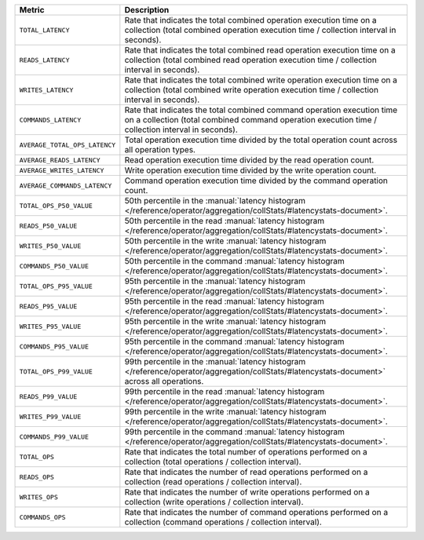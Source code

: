 .. list-table::
   :widths: 20 80
   :header-rows: 1

   * - Metric
     - Description 

   * - ``TOTAL_LATENCY``
     - Rate that indicates the total combined operation 
       execution time on a collection (total combined 
       operation execution time / collection interval in seconds).

   * - ``READS_LATENCY``
     - Rate that indicates the total combined read operation execution 
       time on a collection (total combined read operation execution 
       time / collection interval in seconds).

   * - ``WRITES_LATENCY``
     - Rate that indicates the total combined write operation 
       execution time on a collection (total combined write operation 
       execution time / collection interval in seconds).

   * - ``COMMANDS_LATENCY``
     - Rate that indicates the total combined command operation 
       execution time on a collection (total combined command operation 
       execution time / collection interval in seconds).

   * - ``AVERAGE_TOTAL_OPS_LATENCY``
     - Total operation execution time divided by the total operation 
       count across all operation types.

   * - ``AVERAGE_READS_LATENCY``
     - Read operation execution time divided by the read operation 
       count.

   * - ``AVERAGE_WRITES_LATENCY``
     - Write operation execution time divided by the write operation 
       count.

   * - ``AVERAGE_COMMANDS_LATENCY``
     - Command operation execution time divided by the command 
       operation count.
 
   * - ``TOTAL_OPS_P50_VALUE``
     - 50th percentile in the :manual:`latency histogram 
       </reference/operator/aggregation/collStats/#latencystats-document>`.

   * - ``READS_P50_VALUE``
     - 50th percentile in the read :manual:`latency histogram 
       </reference/operator/aggregation/collStats/#latencystats-document>`.

   * - ``WRITES_P50_VALUE``
     - 50th percentile in the write :manual:`latency histogram 
       </reference/operator/aggregation/collStats/#latencystats-document>`.

   * - ``COMMANDS_P50_VALUE``
     - 50th percentile in the command :manual:`latency histogram 
       </reference/operator/aggregation/collStats/#latencystats-document>`.
     
   * - ``TOTAL_OPS_P95_VALUE``
     - 95th percentile in the :manual:`latency histogram 
       </reference/operator/aggregation/collStats/#latencystats-document>`.

   * - ``READS_P95_VALUE``
     - 95th percentile in the read :manual:`latency histogram 
       </reference/operator/aggregation/collStats/#latencystats-document>`.

   * - ``WRITES_P95_VALUE``
     - 95th percentile in the write :manual:`latency histogram 
       </reference/operator/aggregation/collStats/#latencystats-document>`.

   * - ``COMMANDS_P95_VALUE``
     - 95th percentile in the command :manual:`latency histogram 
       </reference/operator/aggregation/collStats/#latencystats-document>`.
       
   * - ``TOTAL_OPS_P99_VALUE``
     - 99th percentile in the :manual:`latency histogram 
       </reference/operator/aggregation/collStats/#latencystats-document>` across all operations.

   * - ``READS_P99_VALUE``
     - 99th percentile in the read :manual:`latency histogram 
       </reference/operator/aggregation/collStats/#latencystats-document>`.

   * - ``WRITES_P99_VALUE``
     - 99th percentile in the write :manual:`latency histogram 
       </reference/operator/aggregation/collStats/#latencystats-document>`.

   * - ``COMMANDS_P99_VALUE``
     - 99th percentile in the command :manual:`latency histogram 
       </reference/operator/aggregation/collStats/#latencystats-document>`.
  
   * - ``TOTAL_OPS``
     - Rate that indicates the total number of operations 
       performed on a collection  (total operations / collection 
       interval).

   * - ``READS_OPS``
     - Rate that indicates the number of read operations 
       performed on a collection  (read operations / collection 
       interval).

   * - ``WRITES_OPS``
     - Rate that indicates the number of write operations 
       performed on a collection  (write operations / collection 
       interval).

   * - ``COMMANDS_OPS``
     - Rate that indicates the number of command operations 
       performed on a collection  (command operations / collection 
       interval).
